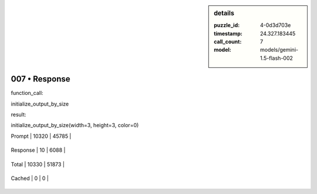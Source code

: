.. sidebar:: details

   :puzzle_id: 4-0d3d703e
   :timestamp: 24.327.183445
   :call_count: 7
   
   :model: models/gemini-1.5-flash-002
   

==============
007 • Response
==============


    

function_call:


    


    

initialize_output_by_size


    


    

result:


    


    

initialize_output_by_size(width=3, height=3, color=0)


    




+----------------+--------------+
| Timing         |      Seconds |
+================+==============+
| Response Time  | 1.34 |
+----------------+--------------+
| Total Elapsed  | 63.247 |
+----------------+--------------+




+----------------+--------------+-------------+
| Token Type     | Current Call |  Total Used |
+================+==============+=============+

| Prompt | 10320 | 45785 |
+----------------+--------------+-------------+

| Response | 10 | 6088 |
+----------------+--------------+-------------+

| Total | 10330 | 51873 |
+----------------+--------------+-------------+

| Cached | 0 | 0 |
+----------------+--------------+-------------+


